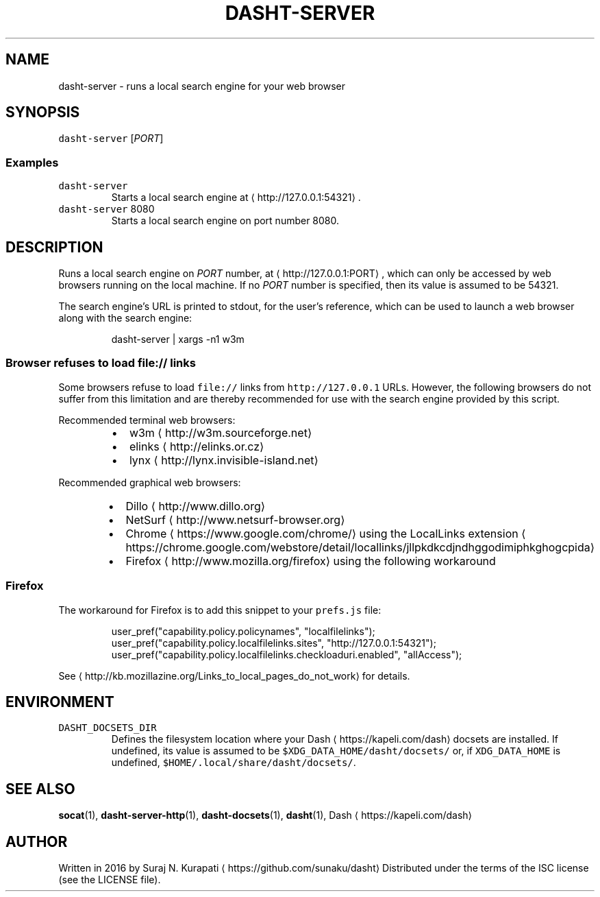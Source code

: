 .TH DASHT\-SERVER 1                2016\-05\-28                            2.1.0
.SH NAME
.PP
dasht\-server \- runs a local search engine for your web browser
.SH SYNOPSIS
.PP
\fB\fCdasht\-server\fR [\fIPORT\fP]
.SS Examples
.TP
\fB\fCdasht\-server\fR
Starts a local search engine at \[la]http://127.0.0.1:54321\[ra]\&.
.TP
\fB\fCdasht\-server\fR 8080
Starts a local search engine on port number 8080.
.SH DESCRIPTION
.PP
Runs a local search engine on \fIPORT\fP number, at \[la]http://127.0.0.1:PORT\[ra],
which can only be accessed by web browsers running on the local machine.
If no \fIPORT\fP number is specified, then its value is assumed to be 54321.
.PP
The search engine's URL is printed to stdout, for the user's reference,
which can be used to launch a web browser along with the search engine:
.PP
.RS
.nf
dasht\-server | xargs \-n1 w3m
.fi
.RE
.SS Browser refuses to load \fB\fCfile://\fR links
.PP
Some browsers refuse to load \fB\fCfile://\fR links from \fB\fChttp://127.0.0.1\fR URLs.
However, the following browsers do not suffer from this limitation and are
thereby recommended for use with the search engine provided by this script.
.PP
Recommended terminal web browsers:
.RS
.IP \(bu 2
w3m \[la]http://w3m.sourceforge.net\[ra]
.IP \(bu 2
elinks \[la]http://elinks.or.cz\[ra]
.IP \(bu 2
lynx \[la]http://lynx.invisible-island.net\[ra]
.RE
.PP
Recommended graphical web browsers:
.RS
.IP \(bu 2
Dillo \[la]http://www.dillo.org\[ra]
.IP \(bu 2
NetSurf \[la]http://www.netsurf-browser.org\[ra]
.IP \(bu 2
Chrome \[la]https://www.google.com/chrome/\[ra] using the LocalLinks extension \[la]https://chrome.google.com/webstore/detail/locallinks/jllpkdkcdjndhggodimiphkghogcpida\[ra]
.IP \(bu 2
Firefox \[la]http://www.mozilla.org/firefox\[ra] using the following workaround
.RE
.SS Firefox
.PP
The workaround for Firefox is to add this snippet to your \fB\fCprefs.js\fR file:
.PP
.RS
.nf
user_pref("capability.policy.policynames", "localfilelinks");
user_pref("capability.policy.localfilelinks.sites", "http://127.0.0.1:54321");
user_pref("capability.policy.localfilelinks.checkloaduri.enabled", "allAccess");
.fi
.RE
.PP
See \[la]http://kb.mozillazine.org/Links_to_local_pages_do_not_work\[ra] for details.
.SH ENVIRONMENT
.TP
\fB\fCDASHT_DOCSETS_DIR\fR
Defines the filesystem location where your Dash \[la]https://kapeli.com/dash\[ra] docsets are installed.
If undefined, its value is assumed to be \fB\fC$XDG_DATA_HOME/dasht/docsets/\fR
or, if \fB\fCXDG_DATA_HOME\fR is undefined, \fB\fC$HOME/.local/share/dasht/docsets/\fR\&.
.SH SEE ALSO
.PP
.BR socat (1), 
.BR dasht-server-http (1), 
.BR dasht-docsets (1), 
.BR dasht (1), 
Dash \[la]https://kapeli.com/dash\[ra]
.SH AUTHOR
.PP
Written in 2016 by Suraj N. Kurapati \[la]https://github.com/sunaku/dasht\[ra]
Distributed under the terms of the ISC license (see the LICENSE file).
